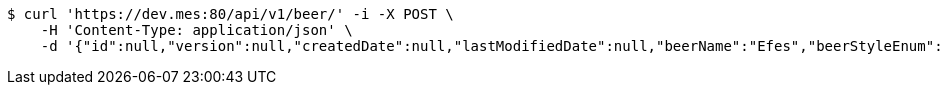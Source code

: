 [source,bash]
----
$ curl 'https://dev.mes:80/api/v1/beer/' -i -X POST \
    -H 'Content-Type: application/json' \
    -d '{"id":null,"version":null,"createdDate":null,"lastModifiedDate":null,"beerName":"Efes","beerStyleEnum":"BLONDE","upc":123456789012,"quantityOnHand":10,"price":"6.55"}'
----